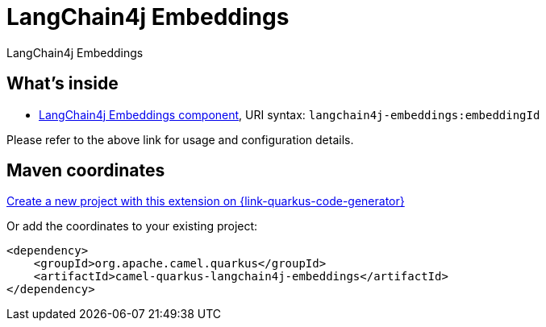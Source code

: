 // Do not edit directly!
// This file was generated by camel-quarkus-maven-plugin:update-extension-doc-page
[id="extensions-langchain4j-embeddings"]
= LangChain4j Embeddings
:linkattrs:
:cq-artifact-id: camel-quarkus-langchain4j-embeddings
:cq-native-supported: true
:cq-status: Stable
:cq-status-deprecation: Stable
:cq-description: LangChain4j Embeddings
:cq-deprecated: false
:cq-jvm-since: 3.10.0
:cq-native-since: 3.11.0

ifeval::[{doc-show-badges} == true]
[.badges]
[.badge-key]##JVM since##[.badge-supported]##3.10.0## [.badge-key]##Native since##[.badge-supported]##3.11.0##
endif::[]

LangChain4j Embeddings

[id="extensions-langchain4j-embeddings-whats-inside"]
== What's inside

* xref:{cq-camel-components}::langchain4j-embeddings-component.adoc[LangChain4j Embeddings component], URI syntax: `langchain4j-embeddings:embeddingId`

Please refer to the above link for usage and configuration details.

[id="extensions-langchain4j-embeddings-maven-coordinates"]
== Maven coordinates

https://{link-quarkus-code-generator}/?extension-search=camel-quarkus-langchain4j-embeddings[Create a new project with this extension on {link-quarkus-code-generator}, window="_blank"]

Or add the coordinates to your existing project:

[source,xml]
----
<dependency>
    <groupId>org.apache.camel.quarkus</groupId>
    <artifactId>camel-quarkus-langchain4j-embeddings</artifactId>
</dependency>
----
ifeval::[{doc-show-user-guide-link} == true]
Check the xref:user-guide/index.adoc[User guide] for more information about writing Camel Quarkus applications.
endif::[]
